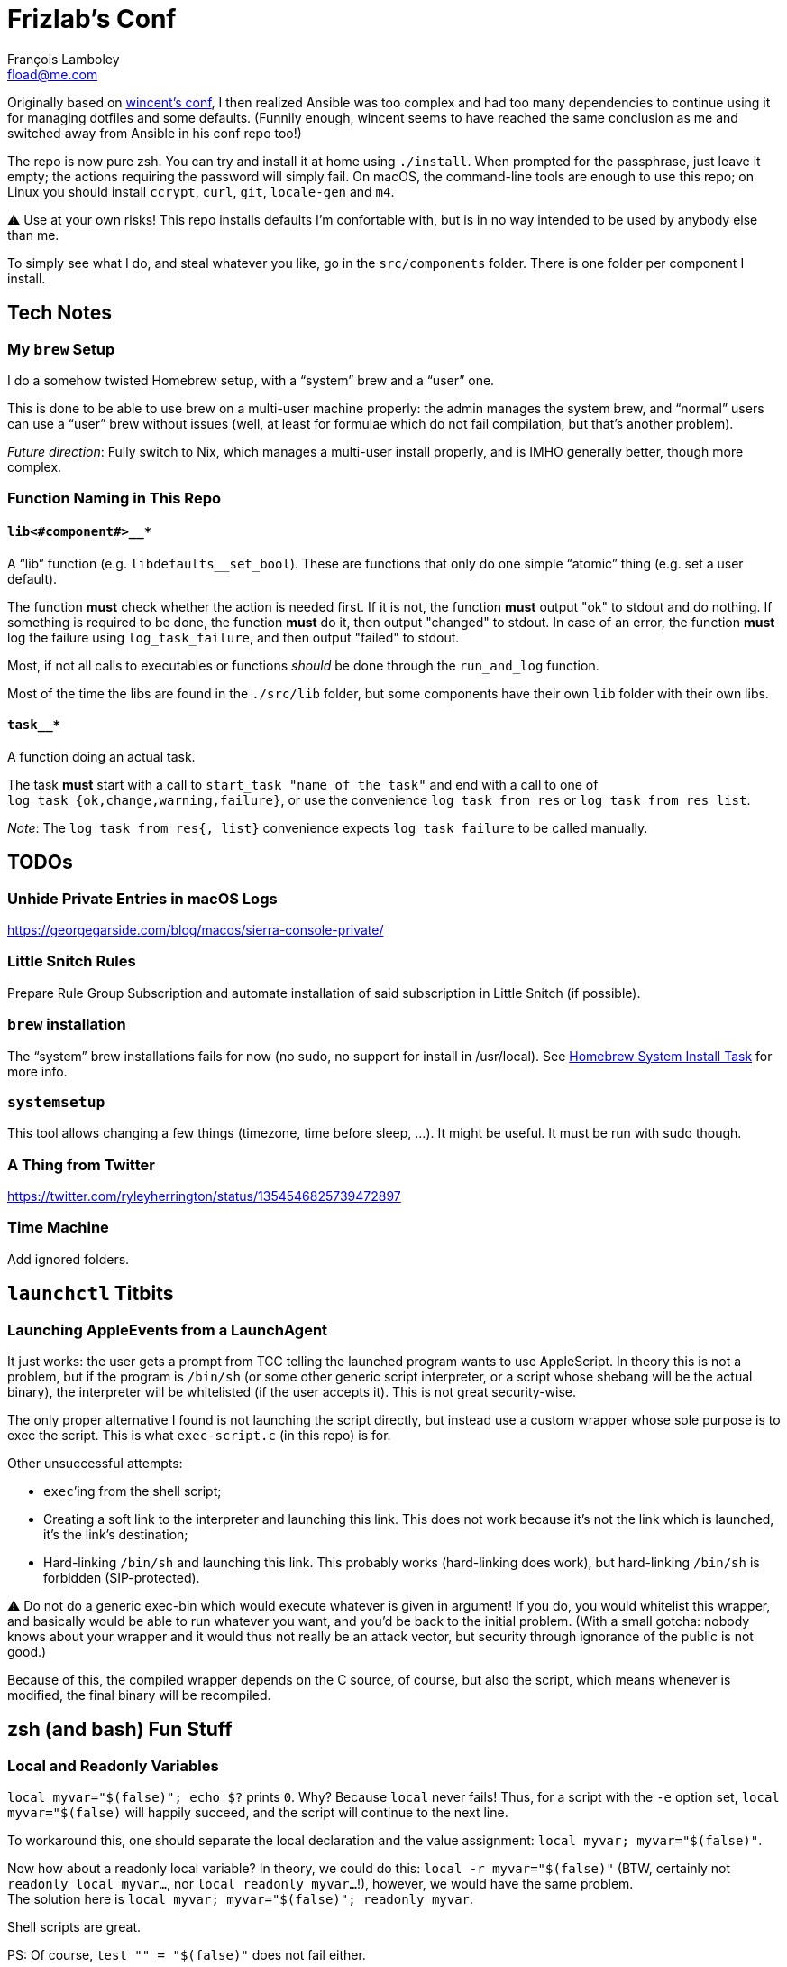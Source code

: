 = Frizlab’s Conf
François Lamboley <fload@me.com>

Originally based on https://github.com/wincent/wincent[wincent’s conf],
  I then realized Ansible was too complex and had too many dependencies to continue using it for managing dotfiles and some defaults.
(Funnily enough, wincent seems to have reached the same conclusion as me and switched away from Ansible in his conf repo too!)

The repo is now pure zsh.
You can try and install it at home using `./install`.
When prompted for the passphrase, just leave it empty; the actions requiring the password will simply fail.
On macOS, the command-line tools are enough to use this repo; on Linux you should install `ccrypt`, `curl`, `git`, `locale-gen` and `m4`.

⚠️ Use at your own risks!
This repo installs defaults I’m confortable with, but is in no way intended to be used by anybody else than me.

To simply see what I do, and steal whatever you like, go in the `src/components` folder.
There is one folder per component I install.

== Tech Notes

=== My `brew` Setup
I do a somehow twisted Homebrew setup, with a “system” brew and a “user” one.

This is done to be able to use brew on a multi-user machine properly:
 the admin manages the system brew, and “normal” users can use a “user” brew without issues
 (well, at least for formulae which do not fail compilation, but that’s another problem).

_Future direction_: Fully switch to Nix, which manages a multi-user install properly, and is IMHO generally better, though more complex.

=== Function Naming in This Repo

==== `lib<#component#>__*`
A “lib” function (e.g. `libdefaults__set_bool`).
These are functions that only do one simple “atomic” thing (e.g. set a user default).

The function **must** check whether the action is needed first.
If it is not, the function **must** output "ok" to stdout and do nothing.
If something is required to be done, the function **must** do it, then output "changed" to stdout.
In case of an error, the function **must** log the failure using `log_task_failure`, and then output "failed" to stdout.

Most, if not all calls to executables or functions _should_ be done through the `run_and_log` function.

Most of the time the libs are found in the `./src/lib` folder, but some components have their own `lib` folder with their own libs.

==== `task__*`
A function doing an actual task.

The task **must** start with a call to `start_task "name of the task"` and
 end with a call to one of `log_task_{ok,change,warning,failure}`, or use the convenience `log_task_from_res` or `log_task_from_res_list`.

_Note_: The `log_task_from_res{,_list}` convenience expects `log_task_failure` to be called manually.

== TODOs

=== Unhide Private Entries in macOS Logs

https://georgegarside.com/blog/macos/sierra-console-private/

=== Little Snitch Rules
Prepare Rule Group Subscription and automate installation of said subscription in Little Snitch (if possible).

=== `brew` installation
The “system” brew installations fails for now (no sudo, no support for install in /usr/local).
See link:./src/components/homebrew-system/tasks/%20main.zsh#L4[Homebrew System Install Task] for more info.

=== `systemsetup`
This tool allows changing a few things (timezone, time before sleep, …).
It might be useful.
It must be run with sudo though.

=== A Thing from Twitter

https://twitter.com/ryleyherrington/status/1354546825739472897

=== Time Machine

Add ignored folders.

== `launchctl` Titbits

=== Launching AppleEvents from a LaunchAgent

It just works: the user gets a prompt from TCC telling the launched program wants to use AppleScript.
In theory this is not a problem, but if the program is `/bin/sh` (or some other generic script interpreter, or a script whose shebang will be the actual binary), the interpreter will be whitelisted (if the user accepts it).
This is not great security-wise.

The only proper alternative I found is not launching the script directly, but instead use a custom wrapper whose sole purpose is to exec the script.
This is what `exec-script.c` (in this repo) is for.

Other unsuccessful attempts:

- `exec`’ing from the shell script;
- Creating a soft link to the interpreter and launching this link.
This does not work because it’s not the link which is launched, it’s the link’s destination;
- Hard-linking `/bin/sh` and launching this link.
This probably works (hard-linking does work), but hard-linking `/bin/sh` is forbidden (SIP-protected).

⚠️ Do not do a generic exec-bin which would execute whatever is given in argument!
If you do, you would whitelist this wrapper, and basically would be able to run whatever you want, and you’d be back to the initial problem.
(With a small gotcha: nobody knows about your wrapper and it would thus not really be an attack vector, but security through ignorance of the public is not good.)

Because of this, the compiled wrapper depends on the C source, of course, but also the script, which means whenever is modified, the final binary will be recompiled.

== zsh (and bash) Fun Stuff

=== Local and Readonly Variables

`local myvar="$(false)"; echo $?` prints `0`. Why? Because `local` never fails!
Thus, for a script with the `-e` option set, `local myvar="$(false)` will happily succeed, and the script will continue to the next line.

To workaround this, one should separate the local declaration and the value assignment: `local myvar; myvar="$(false)"`.

Now how about a readonly local variable? In theory, we could do this: `local -r myvar="$(false)"`
 (BTW, certainly not `readonly local myvar...`, nor `local readonly myvar...`!),
 however, we would have the same problem. +
The solution here is `local myvar; myvar="$(false)"; readonly myvar`.

Shell scripts are great.

PS: Of course, `test "" = "$(false)"` does not fail either.

== Some doc related to `.bash_profile`, `.bashrc` & others

=== Random links
- man bash, § INVOCATION
- https://unix.stackexchange.com/a/119675
- https://superuser.com/a/789705
- https://kb.iu.edu/d/abdy
- https://github.com/rbenv/rbenv/wiki/unix-shell-initialization

=== Roles

_Lexicographic note_: When I say “conf that is propagated to its children,” I mean for instance `export var=`, or `export -f function_name` in bash.
That is everything that is exported to children of the shell.

==== `.bash_profile`
Should contain only bash-specific conf that is propagated to its children.
For instance, exported env variables, exported functions (this is possible with bash with `export -f func_name`).

It is important to know aliases cannot be exported.

==== `.profile`
Should contain only POSIX-compliant conf that is propagated to its children.

*Important*: In theory https://stackoverflow.com/a/29239838[it is not possible to export a function in a POSIX shell],
 though `bash --posix` does not complain when doing it, for whatever reason, neither on Debian, nor on macOS!

==== `.bashrc`
Should contain only bash-specific conf that cannot be propagated to children.
Aliases might fall into this category, but you might want to put them in `.shrc` if they’re POSIX-compliant.

==== `.shrc`
(Not a standard file per-se.) +
Should contain only POSIX-compliant conf that cannot be propagated to children (e.g. aliases).


=== Scenarios
All login shells are considered interactive. +
All of this has been tested on macOS and Debian.
On both, the shell is `bash`, even when launching an `sh` shell.
However, when `bash` is launched as `sh`, it tries and mimic the startup behavior of `sh`, while still conforming to the POSIX standard (says the man of bash).

==== bash, login
* `.bash_profile`
** imports `.profile`
** …
** imports `.bashrc`
*** imports `.shrc`
*** …

==== bash, non-login, interactive
* `.bashrc`
** imports `.shrc`
** …

==== sh, login
* `.profile`
** …
** imports `.shrc` via the `ENV` variable, only if it is not already set

==== sh, non-login, interactive
* `.shrc` via the `ENV` variable, only if the login shell above had set it

==== bash --posix
Does not load anything unless the `ENV` var is set, in which case it loads the file in `$ENV` (in theory; not the behavior observed on macOS; untested on Debian).
